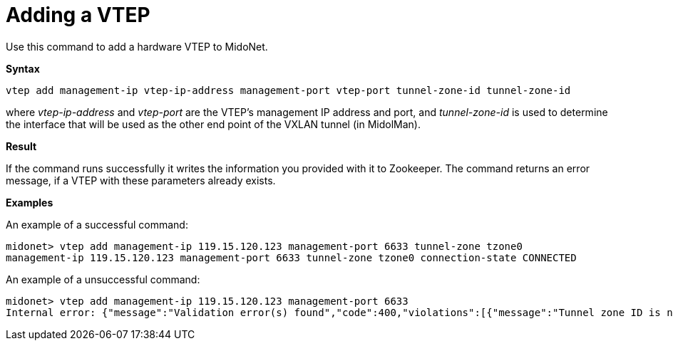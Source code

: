 [[cli_add_vtep]]
= Adding a VTEP

Use this command to add a hardware VTEP to MidoNet.

*Syntax*

[source]
vtep add management-ip vtep-ip-address management-port vtep-port tunnel-zone-id tunnel-zone-id

where _vtep-ip-address_ and _vtep-port_ are the VTEP's management IP address and
port, and _tunnel-zone-id_ is used to determine the interface that will be used
as the other end point of the VXLAN tunnel (in MidolMan).

*Result*

If the command runs successfully it writes the information you provided with it
to Zookeeper. The command returns an error message, if a VTEP with these
parameters already exists.

*Examples*

An example of a successful command:

[source]
midonet> vtep add management-ip 119.15.120.123 management-port 6633 tunnel-zone tzone0
management-ip 119.15.120.123 management-port 6633 tunnel-zone tzone0 connection-state CONNECTED

An example of a unsuccessful command:

[source]
midonet> vtep add management-ip 119.15.120.123 management-port 6633
Internal error: {"message":"Validation error(s) found","code":400,"violations":[{"message":"Tunnel zone ID is not valid.","property":"tunnelZoneId"}]}
